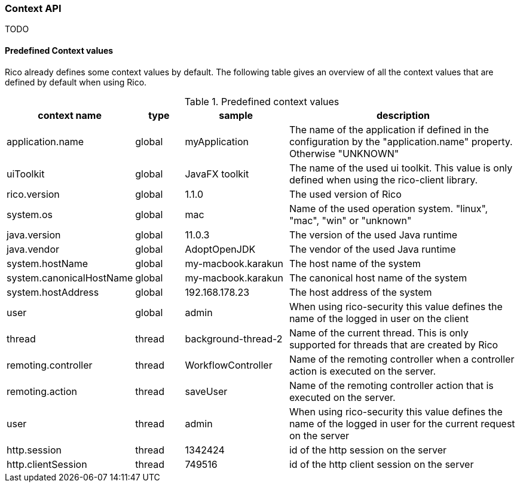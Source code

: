 ifndef::imagesdir[:imagesdir: images]

=== Context API

TODO

////
todo:   dev.rico.core.context.ContextManager
        Why should you use the context API?
        Example with logging
        Using context on client
        Using context on server (spring + jakarta)
        Automatic context values that are provided by rico
////

==== Predefined Context values

Rico already defines some context values by default.
The following table gives an overview of all the context values that are defined by default when using Rico.

.Predefined context values
[cols="3,^2,^4,10",options="header"]
|===
|context name |type |sample |description

|application.name
|global
|myApplication
|The name of the application if defined in the configuration by the "application.name" property. Otherwise "UNKNOWN"

|uiToolkit
|global
|JavaFX toolkit
|The name of the used ui toolkit. This value is only defined when using the rico-client library.

|rico.version
|global
|1.1.0
|The used version of Rico

|system.os
|global
|mac
|Name of the used operation system. "linux", "mac", "win" or "unknown"

|java.version
|global
|11.0.3
|The version of the used Java runtime

|java.vendor
|global
|AdoptOpenJDK
|The vendor of the used Java runtime

|system.hostName
|global
|my-macbook.karakun
|The host name of the system

|system.canonicalHostName
|global
|my-macbook.karakun
|The canonical host name of the system

|system.hostAddress
|global
|192.168.178.23
|The host address of the system

|user
|global
|admin
|When using rico-security this value defines the name of the logged in user on the client

|thread
|thread
|background-thread-2
|Name of the current thread. This is only supported for threads that are created by Rico

|remoting.controller
|thread
|WorkflowController
|Name of the remoting controller when a controller action is executed on the server.

|remoting.action
|thread
|saveUser
|Name of the remoting controller action that is executed on the server.

|user
|thread
|admin
|When using rico-security this value defines the name of the logged in user for the current request on the server

|http.session
|thread
|1342424
|id of the http session on the server

|http.clientSession
|thread
|749516
|id of the http client session on the server
|===
